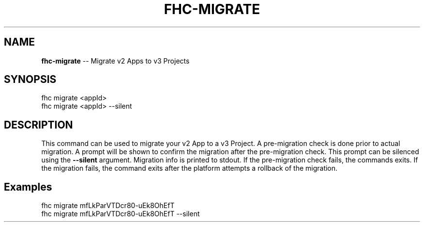 .\" Generated with Ronnjs 0.4.0
.\" http://github.com/kapouer/ronnjs
.
.TH "FHC\-MIGRATE" "1" "May 2014" "" ""
.
.SH "NAME"
\fBfhc-migrate\fR \-\- Migrate v2 Apps to v3 Projects
.
.SH "SYNOPSIS"
.
.nf
fhc migrate <appId>
fhc migrate <appId> \-\-silent
.
.fi
.
.SH "DESCRIPTION"
This command can be used to migrate your v2 App to a v3 Project\.
A pre\-migration check is done prior to actual migration\.
A prompt will be shown to confirm the migration after the pre\-migration check\.
This prompt can be silenced using the \fB\-\-silent\fR argument\.
Migration info is printed to stdout\.
If the pre\-migration check fails, the commands exits\.
If the migration fails, the command exits after the platform attempts a rollback of the migration\.
.
.SH "Examples"
.
.nf
fhc migrate mfLkParVTDcr80\-uEk8OhEfT
fhc migrate mfLkParVTDcr80\-uEk8OhEfT \-\-silent
.
.fi

